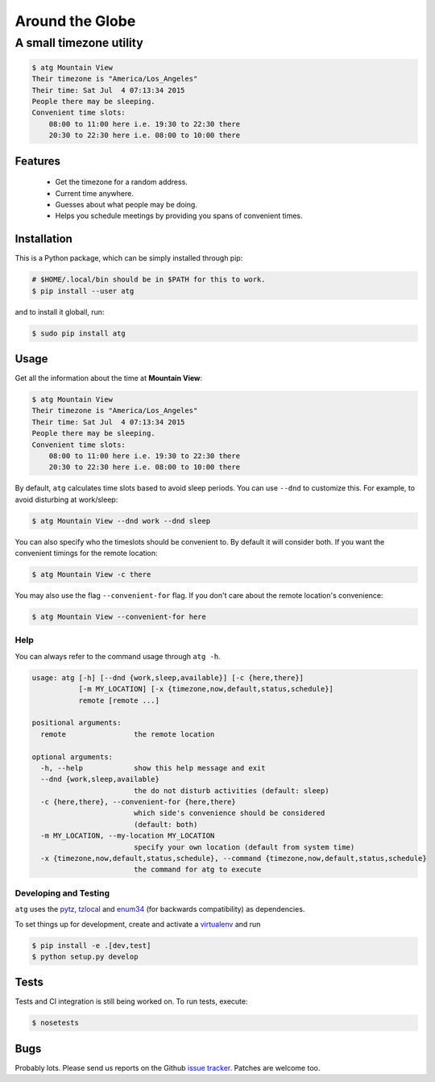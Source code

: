 ================
Around the Globe
================
------------------------
A small timezone utility
------------------------

.. code :: sh

    $ atg Mountain View
    Their timezone is "America/Los_Angeles"
    Their time: Sat Jul  4 07:13:34 2015
    People there may be sleeping.
    Convenient time slots:
        08:00 to 11:00 here i.e. 19:30 to 22:30 there
        20:30 to 22:30 here i.e. 08:00 to 10:00 there

Features
--------

 - Get the timezone for a random address.
 - Current time anywhere.
 - Guesses about what people may be doing.
 - Helps you schedule meetings by providing you spans of convenient times.

Installation
------------

This is a Python package, which can be simply installed through pip:

.. code :: sh

   # $HOME/.local/bin should be in $PATH for this to work.
   $ pip install --user atg


and to install it globall, run:


.. code :: sh

   $ sudo pip install atg


Usage
-----

Get all the information about the time at **Mountain View**:

.. code ::

    $ atg Mountain View
    Their timezone is "America/Los_Angeles"
    Their time: Sat Jul  4 07:13:34 2015
    People there may be sleeping.
    Convenient time slots:
        08:00 to 11:00 here i.e. 19:30 to 22:30 there
        20:30 to 22:30 here i.e. 08:00 to 10:00 there


By default, ``atg`` calculates time slots based to avoid sleep periods. You can
use ``--dnd`` to customize this. For example, to avoid disturbing at work/sleep:

.. code ::

    $ atg Mountain View --dnd work --dnd sleep

You can also specify who the timeslots should be convenient to. By default it
will consider both. If you want the convenient timings for the remote location:

.. code ::

    $ atg Mountain View -c there


You may also use the flag ``--convenient-for`` flag. If you don't care about the
remote location's convenience:

.. code ::

    $ atg Mountain View --convenient-for here


Help
====

You can always refer to the command usage through ``atg -h``.

.. code ::

    usage: atg [-h] [--dnd {work,sleep,available}] [-c {here,there}]
               [-m MY_LOCATION] [-x {timezone,now,default,status,schedule}]
               remote [remote ...]

    positional arguments:
      remote                the remote location

    optional arguments:
      -h, --help            show this help message and exit
      --dnd {work,sleep,available}
                            the do not disturb activities (default: sleep)
      -c {here,there}, --convenient-for {here,there}
                            which side's convenience should be considered
                            (default: both)
      -m MY_LOCATION, --my-location MY_LOCATION
                            specify your own location (default from system time)
      -x {timezone,now,default,status,schedule}, --command {timezone,now,default,status,schedule}
                            the command for atg to execute



Developing and Testing
======================

``atg`` uses the pytz_, tzlocal_ and enum34_ (for backwards compatibility) as dependencies.

To set things up for development, create and activate a virtualenv_ and run


.. code ::

    $ pip install -e .[dev,test]
    $ python setup.py develop

Tests
-----

Tests and CI integration is still being worked on. To run tests, execute:

.. code ::

    $ nosetests


Bugs
----

Probably lots. Please send us reports on the Github `issue tracker <https://github.com/crodjer/atz/issues>`_. Patches are welcome too.

.. _pytz: https://pypi.python.org/pypi/pytz
.. _tzlocal: https://pypi.python.org/pypi/tzlocal
.. _enum34: https://pypi.python.org/pypi/enum34
.. _virtualenv: https://pypi.python.org/pypi/virtualenv

